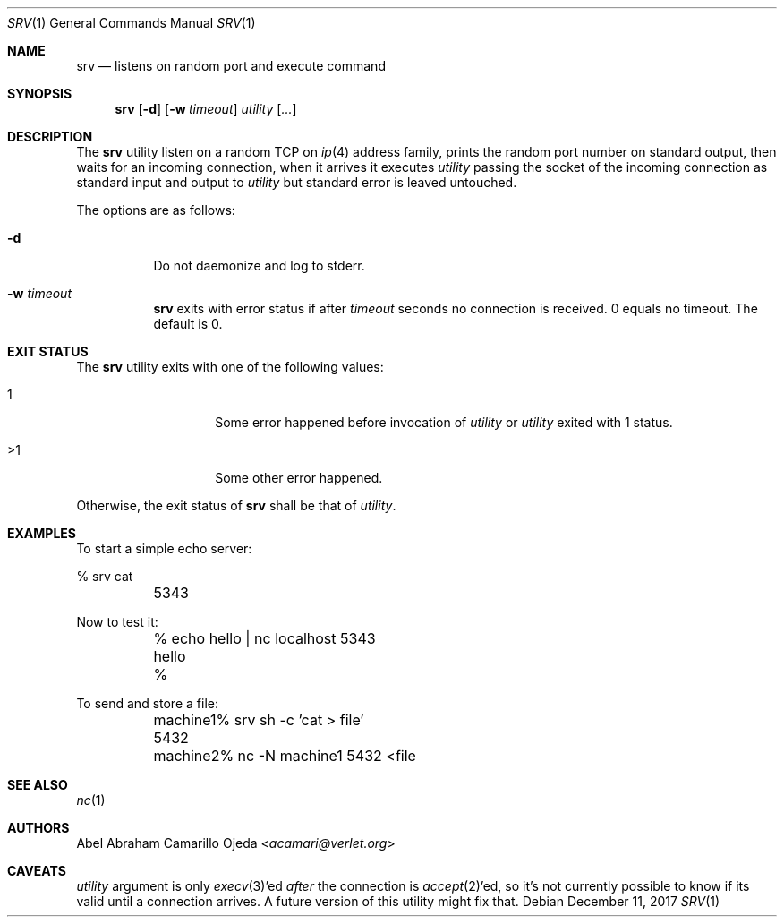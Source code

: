 .\"
.\" Copyright (c) 2018 Abel Abraham Camarillo Ojeda <acamari@verlet.org>
.\"
.\" Permission to use, copy, modify, and distribute this software for any
.\" purpose with or without fee is hereby granted, provided that the above
.\" copyright notice and this permission notice appear in all copies.
.\"
.\" THE SOFTWARE IS PROVIDED "AS IS" AND THE AUTHOR DISCLAIMS ALL WARRANTIES
.\" WITH REGARD TO THIS SOFTWARE INCLUDING ALL IMPLIED WARRANTIES OF
.\" MERCHANTABILITY AND FITNESS. IN NO EVENT SHALL THE AUTHOR BE LIABLE FOR
.\" ANY SPECIAL, DIRECT, INDIRECT, OR CONSEQUENTIAL DAMAGES OR ANY DAMAGES
.\" WHATSOEVER RESULTING FROM LOSS OF USE, DATA OR PROFITS, WHETHER IN AN
.\" ACTION OF CONTRACT, NEGLIGENCE OR OTHER TORTIOUS ACTION, ARISING OUT OF
.\" OR IN CONNECTION WITH THE USE OR PERFORMANCE OF THIS SOFTWARE.
.\"
.Dd December 11, 2017
.Dt SRV 1
.Os
.Sh NAME
.Nm srv
.Nd listens on random port and execute command
.Sh SYNOPSIS
.Nm srv
.Op Fl d
.Op Fl w Ar timeout
.Ar utility
.Op Ar ...
.Sh DESCRIPTION
The
.Nm
utility listen on a random TCP on
.Xr ip 4
address family, prints the random port number on standard output,
then waits for an incoming connection, when it arrives it executes
.Ar utility
passing the socket of the incoming connection as standard input and output to
.Ar utility
but standard error is leaved untouched.
.Pp
The options are as follows:
.Bl -tag -width Ds
.It Fl d
Do not daemonize and log to stderr.
.It Fl w Ar timeout
.Nm
exits with error status if after
.Ar timeout
seconds no connection is received.
0 equals no timeout.
The default is 0.
.El
.Sh EXIT STATUS
The
.Nm
utility exits with one of the following values:
.Bl -tag -width Ds -offset indent
.It 1
Some error happened before invocation of
.Ar utility
or
.Ar utility
exited with 1 status.

.It >1
Some other error happened.
.El
.Pp
Otherwise, the exit status of
.Nm
shall be that of
.Ar utility .
.Sh EXAMPLES
To start a simple echo server:
.Bd -literal
	% srv cat
	5343
.Ed
.Pp
Now to test it:
.Bd -literal
	% echo hello | nc localhost 5343
	hello
	%
.Ed
.Pp
To send and store a file:
.Bd -literal
	machine1% srv sh -c 'cat > file'
	5432

	machine2% nc -N machine1 5432 <file
.Ed
.Sh SEE ALSO
.Xr nc 1
.Sh AUTHORS
.An Abel Abraham Camarillo Ojeda Aq Mt acamari@verlet.org
.Sh CAVEATS
.Ar utility
argument is only
.Xr execv 3 Ap ed
.Em after
the connection is
.Xr accept 2 Ap ed ,
so it's not currently possible to know if its valid until a connection arrives.
A future version of this utility might fix that.
